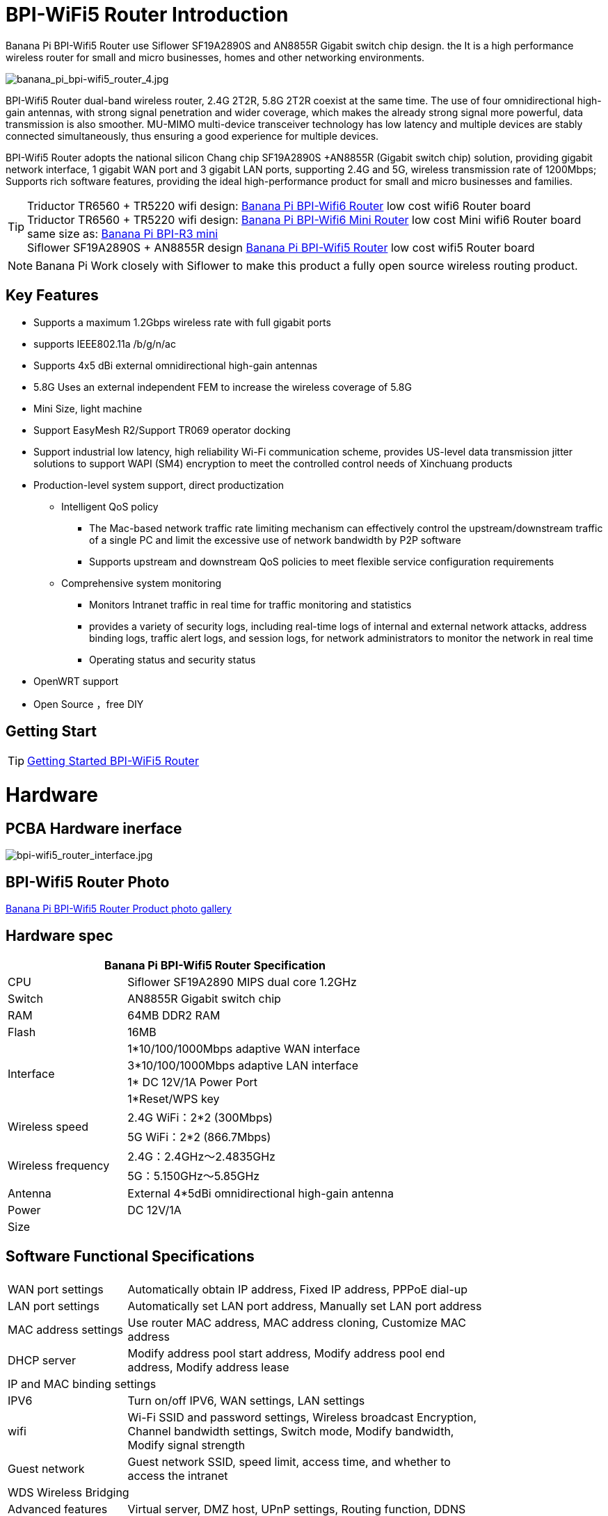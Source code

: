 = BPI-WiFi5 Router Introduction

Banana Pi BPI-Wifi5 Router use Siflower SF19A2890S and AN8855R Gigabit switch chip design. the  It is a high performance wireless router for small and micro businesses, homes and other networking environments. 

image::/bpi-wifi5/banana_pi_bpi-wifi5_router_4.jpg[banana_pi_bpi-wifi5_router_4.jpg]

BPI-Wifi5 Router dual-band wireless router, 2.4G 2T2R, 5.8G 2T2R coexist at the same time. The use of four omnidirectional high-gain antennas, with strong signal penetration and wider coverage, which makes the already strong signal more powerful, data transmission is also smoother. MU-MIMO multi-device transceiver technology has low latency and multiple devices are stably connected simultaneously, thus ensuring a good experience for multiple devices.

BPI-Wifi5 Router adopts the national silicon Chang chip SF19A2890S +AN8855R (Gigabit switch chip) solution, providing gigabit network interface, 1 gigabit WAN port and 3 gigabit LAN ports, supporting 2.4G and 5G, wireless transmission rate of 1200Mbps; Supports rich software features, providing the ideal high-performance product for small and micro businesses and families.

TIP: Triductor TR6560 + TR5220 wifi design: link:/en/BPI-WiFi6_Router/BananaPi_BPI-WiFi6_Router[Banana Pi BPI-Wifi6 Router] low cost wifi6 Router board +
Triductor TR6560 + TR5220 wifi design: link:/en/BPI-WiFi6_Mini/BananaPi_BPI-WiFi6_Mini[Banana Pi BPI-Wifi6 Mini Router] low cost Mini wifi6 Router board same size as: link:/en/BPI-R3_Mini/BananaPi_BPI-R3_Mini[Banana Pi BPI-R3 mini] + 
Siflower SF19A2890S + AN8855R design link:/en/BPI-WiFi5/BananaPi_BPI-WiFi5_Router[Banana Pi BPI-Wifi5 Router] low cost wifi5 Router board

NOTE: Banana Pi Work closely with Siflower to make this product a fully open source wireless routing product. 
 
== Key Features

* Supports a maximum 1.2Gbps wireless rate with full gigabit ports
* supports IEEE802.11a /b/g/n/ac
* Supports 4x5 dBi external omnidirectional high-gain antennas
* 5.8G Uses an external independent FEM to increase the wireless coverage of 5.8G
* Mini Size, light machine
* Support EasyMesh R2/Support TR069 operator docking
* Support industrial low latency, high reliability Wi-Fi communication scheme, provides US-level data transmission jitter solutions to support WAPI (SM4) encryption to meet the controlled control needs of Xinchuang products
* Production-level system support, direct productization
** Intelligent QoS policy
*** The Mac-based network traffic rate limiting mechanism can effectively control the upstream/downstream traffic of a single PC and limit the excessive use of network bandwidth by P2P software
*** Supports upstream and downstream QoS policies to meet flexible service configuration requirements
** Comprehensive system monitoring
*** Monitors Intranet traffic in real time for traffic monitoring and statistics
*** provides a variety of security logs, including real-time logs of internal and external network attacks, address binding logs, traffic alert logs, and session logs, for network administrators to monitor the network in real time
*** Operating status and security status
* OpenWRT support 
* Open Source ，free DIY

== Getting Start
TIP: link:/en/BPI-WiFi5_Router/GettingStarted_BPI-WiFi5_Router[Getting Started BPI-WiFi5 Router]

= Hardware

== PCBA Hardware inerface

image::/bpi-wifi5/bpi-wifi5_router_interface.jpg[bpi-wifi5_router_interface.jpg]

== BPI-Wifi5 Router Photo

link:/en/BPI-Wifi5/Photo_BPI-Wifi5[Banana Pi BPI-Wifi5 Router Product photo gallery]

== Hardware spec

[options="header",cols="2,5",width="70%"]
|=====
2+| Banana Pi BPI-Wifi5 Router Specification
|CPU	|Siflower SF19A2890 MIPS dual core 1.2GHz
|Switch |AN8855R Gigabit switch chip
|RAM	|64MB DDR2 RAM
|Flash	|16MB
.4+|Interface|	1*10/100/1000Mbps adaptive WAN interface
|3*10/100/1000Mbps adaptive LAN interface
|1* DC 12V/1A Power Port 
|1*Reset/WPS key
.2+|Wireless speed|2.4G WiFi：2*2 (300Mbps)
|5G WiFi：2*2 (866.7Mbps)
.2+|Wireless frequency	|2.4G：2.4GHz～2.4835GHz 
|5G：5.150GHz～5.85GHz
|Antenna|	External 4*5dBi omnidirectional high-gain antenna
|Power| DC 12V/1A
|Size| 
|=====

== Software Functional Specifications

[options="header",cols="2,6",width="80%"]
|=====
2+|
|WAN port settings|Automatically obtain IP address, Fixed IP address, PPPoE dial-up
|LAN port settings|Automatically set LAN port address, Manually set LAN port address
|MAC address settings|Use router MAC address, MAC address cloning, Customize MAC address
|DHCP server |Modify address pool start address, Modify address pool end address, Modify address lease
2+|IP and MAC binding settings
|IPV6|Turn on/off IPV6, WAN settings, LAN settings
|wifi|Wi-Fi SSID and password settings, Wireless broadcast
Encryption, Channel bandwidth settings, Switch mode, Modify bandwidth, Modify signal strength
|Guest network | Guest network SSID, speed limit, access time, and whether to access the intranet
2+|WDS Wireless Bridging
|Advanced features|Virtual server, DMZ host, UPnP settings, Routing function, DDNS
|System Settings | System status, Time settings, Password management, Configuration management, System log, LAN settings, DHCP binding, Backup, Factory reset
|=====


== BPI-WIfi5 router product design

image::/bpi-wifi5/banana_pi_bpi-wifi5_router_kit_3.jpg[banana_pi_bpi-wifi5_router_kit_3.jpg]

= Development

== Source Code

* Siflower official github: https://github.com/Siflower/1806_SDK

== Resources
* Siflower official document : https://siflower.github.io/

= System Image

= FAQ

= Easy to buy sample 

OEM&ODM please contact : judyhuang@banana-pi.com 
